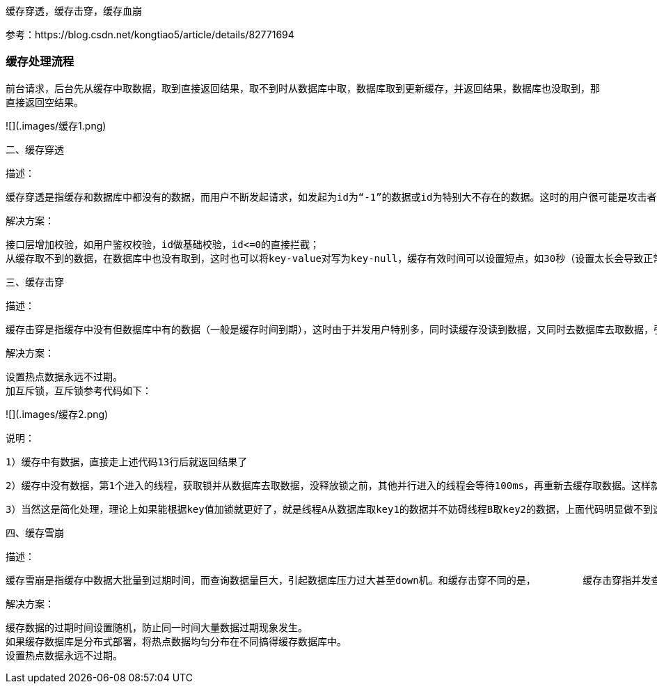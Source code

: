 
缓存穿透，缓存击穿，缓存血崩

参考：https://blog.csdn.net/kongtiao5/article/details/82771694

### 缓存处理流程

前台请求，后台先从缓存中取数据，取到直接返回结果，取不到时从数据库中取，数据库取到更新缓存，并返回结果，数据库也没取到，那直接返回空结果。

![](.images/缓存1.png)

二、缓存穿透

       描述：

       缓存穿透是指缓存和数据库中都没有的数据，而用户不断发起请求，如发起为id为“-1”的数据或id为特别大不存在的数据。这时的用户很可能是攻击者，攻击会导致数据库压力过大。

      解决方案：

    接口层增加校验，如用户鉴权校验，id做基础校验，id<=0的直接拦截；
    从缓存取不到的数据，在数据库中也没有取到，这时也可以将key-value对写为key-null，缓存有效时间可以设置短点，如30秒（设置太长会导致正常情况也没法使用）。这样可以防止攻击用户反复用同一个id暴力攻击



三、缓存击穿

      描述：

      缓存击穿是指缓存中没有但数据库中有的数据（一般是缓存时间到期），这时由于并发用户特别多，同时读缓存没读到数据，又同时去数据库去取数据，引起数据库压力瞬间增大，造成过大压力

      解决方案：

    设置热点数据永远不过期。
    加互斥锁，互斥锁参考代码如下：

![](.images/缓存2.png)

说明：

          1）缓存中有数据，直接走上述代码13行后就返回结果了

         2）缓存中没有数据，第1个进入的线程，获取锁并从数据库去取数据，没释放锁之前，其他并行进入的线程会等待100ms，再重新去缓存取数据。这样就防止都去数据库重复取数据，重复往缓存中更新数据情况出现。

          3）当然这是简化处理，理论上如果能根据key值加锁就更好了，就是线程A从数据库取key1的数据并不妨碍线程B取key2的数据，上面代码明显做不到这点。



四、缓存雪崩

      描述：

      缓存雪崩是指缓存中数据大批量到过期时间，而查询数据量巨大，引起数据库压力过大甚至down机。和缓存击穿不同的是，        缓存击穿指并发查同一条数据，缓存雪崩是不同数据都过期了，很多数据都查不到从而查数据库。

     解决方案：

    缓存数据的过期时间设置随机，防止同一时间大量数据过期现象发生。
    如果缓存数据库是分布式部署，将热点数据均匀分布在不同搞得缓存数据库中。
    设置热点数据永远不过期。